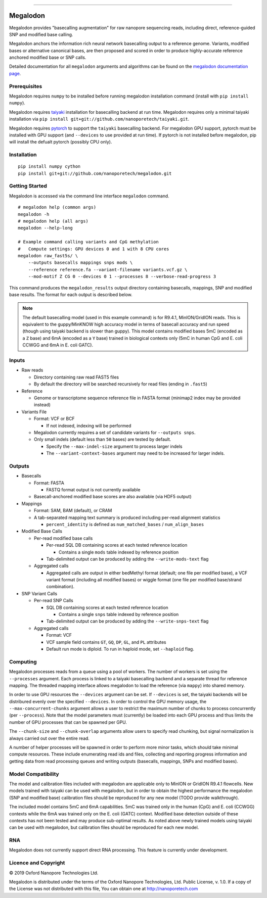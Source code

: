 .. image:: /ONT_logo.png
  :width: 800

******************

Megalodon
"""""""""

Megalodon provides "basecalling augmentation" for raw nanopore sequencing reads, including direct, reference-guided SNP and modified base calling.

Megalodon anchors the information rich neural network basecalling output to a reference genome.
Variants, modified bases or alternative canonical bases, are then proposed and scored in order to produce highly-accurate reference anchored modified base or SNP calls.

Detailed documentation for all ``megalodon`` arguments and algorithms can be found on the `megalodon documentation page <https://nanoporetech.github.io/megalodon/>`_.

Prerequisites
-------------

Megalodon requires ``numpy`` to be installed before running megalodon installation command (install with ``pip install numpy``).

Megalodon requires `taiyaki <https://github.com/nanoporetech/taiyaki>`_ installation for basecalling backend at run time.
Megalodon requires only a minimal taiyaki installation via ``pip install git+git://github.com/nanoporetech/taiyaki.git``.

Megalodon requires `pytorch <https://pytorch.org/>`_ to support the ``taiyaki`` basecalling backend.
For megalodon GPU support, pytorch must be installed with GPU support (and ``--devices`` to use provided at run time).
If pytorch is not installed before megalodon, pip will install the defualt pytorch (possibly CPU only).

Installation
------------

::

   pip install numpy cython
   pip install git+git://github.com/nanoporetech/megalodon.git

Getting Started
---------------

Megalodon is accessed via the command line interface ``megalodon`` command.

::

    # megalodon help (common args)
    megalodon -h
    # megalodon help (all args)
    megalodon --help-long

    # Example command calling variants and CpG methylation
    #   Compute settings: GPU devices 0 and 1 with 8 CPU cores
    megalodon raw_fast5s/ \
        --outputs basecalls mappings snps mods \
        --reference reference.fa --variant-filename variants.vcf.gz \
        --mod-motif Z CG 0 --devices 0 1 --processes 8 --verbose-read-progress 3

This command produces the ``megalodon_results`` output directory containing basecalls, mappings, SNP and modified base results.
The format for each output is described below.

.. note::

   The default basecalling model (used in this example command) is for R9.4.1, MinION/GridION reads.
   This is equivalent to the guppy/MinKNOW high accuracy model in terms of basecall accuracy and run speed (though using taiyaki backend is slower than guppy).
   This model contains modified bases 5mC (encoded as a ``Z`` base) and 6mA (encoded as a ``Y`` base) trained in biological contexts only (5mC in human CpG and E. coli CCWGG and 6mA in E. coli GATC).

Inputs
------

- Raw reads

  - Directory containing raw read FAST5 files
  - By default the directory will be searched recursively for read files (ending in ``.fast5``)
- Reference

  - Genome or transcriptome sequence reference file in FASTA format (minimap2 index may be provided instead)
- Variants File

  - Format: VCF or BCF

    - If not indexed, indexing will be performed
  - Megalodon currently requires a set of candidate variants for ``--outputs snps``.
  - Only small indels (default less than ``50`` bases) are tested by default.

    - Specify the ``--max-indel-size`` argument to process larger indels
    - The ``--variant-context-bases`` argument may need to be increased for larger indels.

Outputs
-------

- Basecalls

  - Format: FASTA

    - FASTQ format output is not currently available
  - Basecall-anchored modified base scores are also available (via HDF5 output)
- Mappings

  - Format: SAM, BAM (default), or CRAM
  - A tab-separated mapping text summary is produced including per-read alignment statistics

    - ``percent_identity`` is defined as ``num_matched_bases`` / ``num_align_bases``
- Modified Base Calls

  - Per-read modified base calls

    - Per-read SQL DB containing scores at each tested reference location

      - Contains a single ``mods`` table indexed by reference position
    - Tab-delimited output can be produced by adding the ``--write-mods-text`` flag
  - Aggregated calls

    - Aggregated calls are output in either bedMethyl format (default; one file per modified base), a VCF variant format (including all modified bases) or wiggle format (one file per modified base/strand combination).
- SNP Variant Calls

  - Per-read SNP Calls

    - SQL DB containing scores at each tested reference location

      - Contains a single ``snps`` table indexed by reference position
    - Tab-delimited output can be produced by adding the ``--write-snps-text`` flag
  - Aggregated calls

    - Format: VCF
    - VCF sample field contains ``GT``, ``GQ``, ``DP``, ``GL``, and ``PL`` attributes
    - Default run mode is diploid. To run in haploid mode, set ``--haploid`` flag.

Computing
---------

Megalodon processes reads from a queue using a pool of workers.
The number of workers is set using the ``--processes`` argument.
Each process is linked to a taiyaki basecalling backend and a separate thread for reference mapping.
The threaded mapping interface allows megalodon to load the reference (via ``mappy``) into shared memory.

In order to use GPU resources the ``--devices`` argument can be set.
If ``--devices`` is set, the taiyaki backends will be distribured evenly over the specified ``--devices``.
In order to control the GPU memory usage, the ``--max-concurrent-chunks`` argument allows a user to restrict the maximum number of chunks to process concurrently (per ``--process``).
Note that the model parameters must (currently) be loaded into each GPU process and thus limits the number of GPU processes that can be spawned per GPU.

The ``--chunk-size`` and ``--chunk-overlap`` arguments allow users to specify read chunking, but signal normalization is always carried out over the entire read.

A number of helper processes will be spawned in order to perform more minor tasks, which should take minimal compute resources.
These include enumerating read ids and files, collecting and reporting progress information and getting data from read processing queues and writing outputs (basecalls, mappings, SNPs and modified bases).

Model Compatibility
-------------------

The model and calibration files included with megalodon are applicable only to MinION or GridION R9.4.1 flowcells.
New models trained with taiyaki can be used with megalodon, but in order to obtain the highest performance the megalodon (SNP and modified base) calibration files should be reproduced for any new model (TODO provide walkthrough).

The included model contains 5mC and 6mA capabilities.
5mC was trained only in the human (CpG) and E. coli (CCWGG) contexts while the 6mA was trained only on the E. coli (GATC) context.
Modified base detection outside of these contexts has not been tested and may produce sub-optimal results.
As noted above newly trained models using taiyaki can be used with megalodon, but calibration files should be reproduced for each new model.

RNA
---

Megalodon does not currently support direct RNA processing.
This feature is currently under development.

Licence and Copyright
---------------------

|copy| 2019 Oxford Nanopore Technologies Ltd.

.. |copy| unicode:: 0xA9 .. copyright sign

Megalodon is distributed under the terms of the Oxford Nanopore
Technologies, Ltd.  Public License, v. 1.0.  If a copy of the License
was not distributed with this file, You can obtain one at
http://nanoporetech.com
